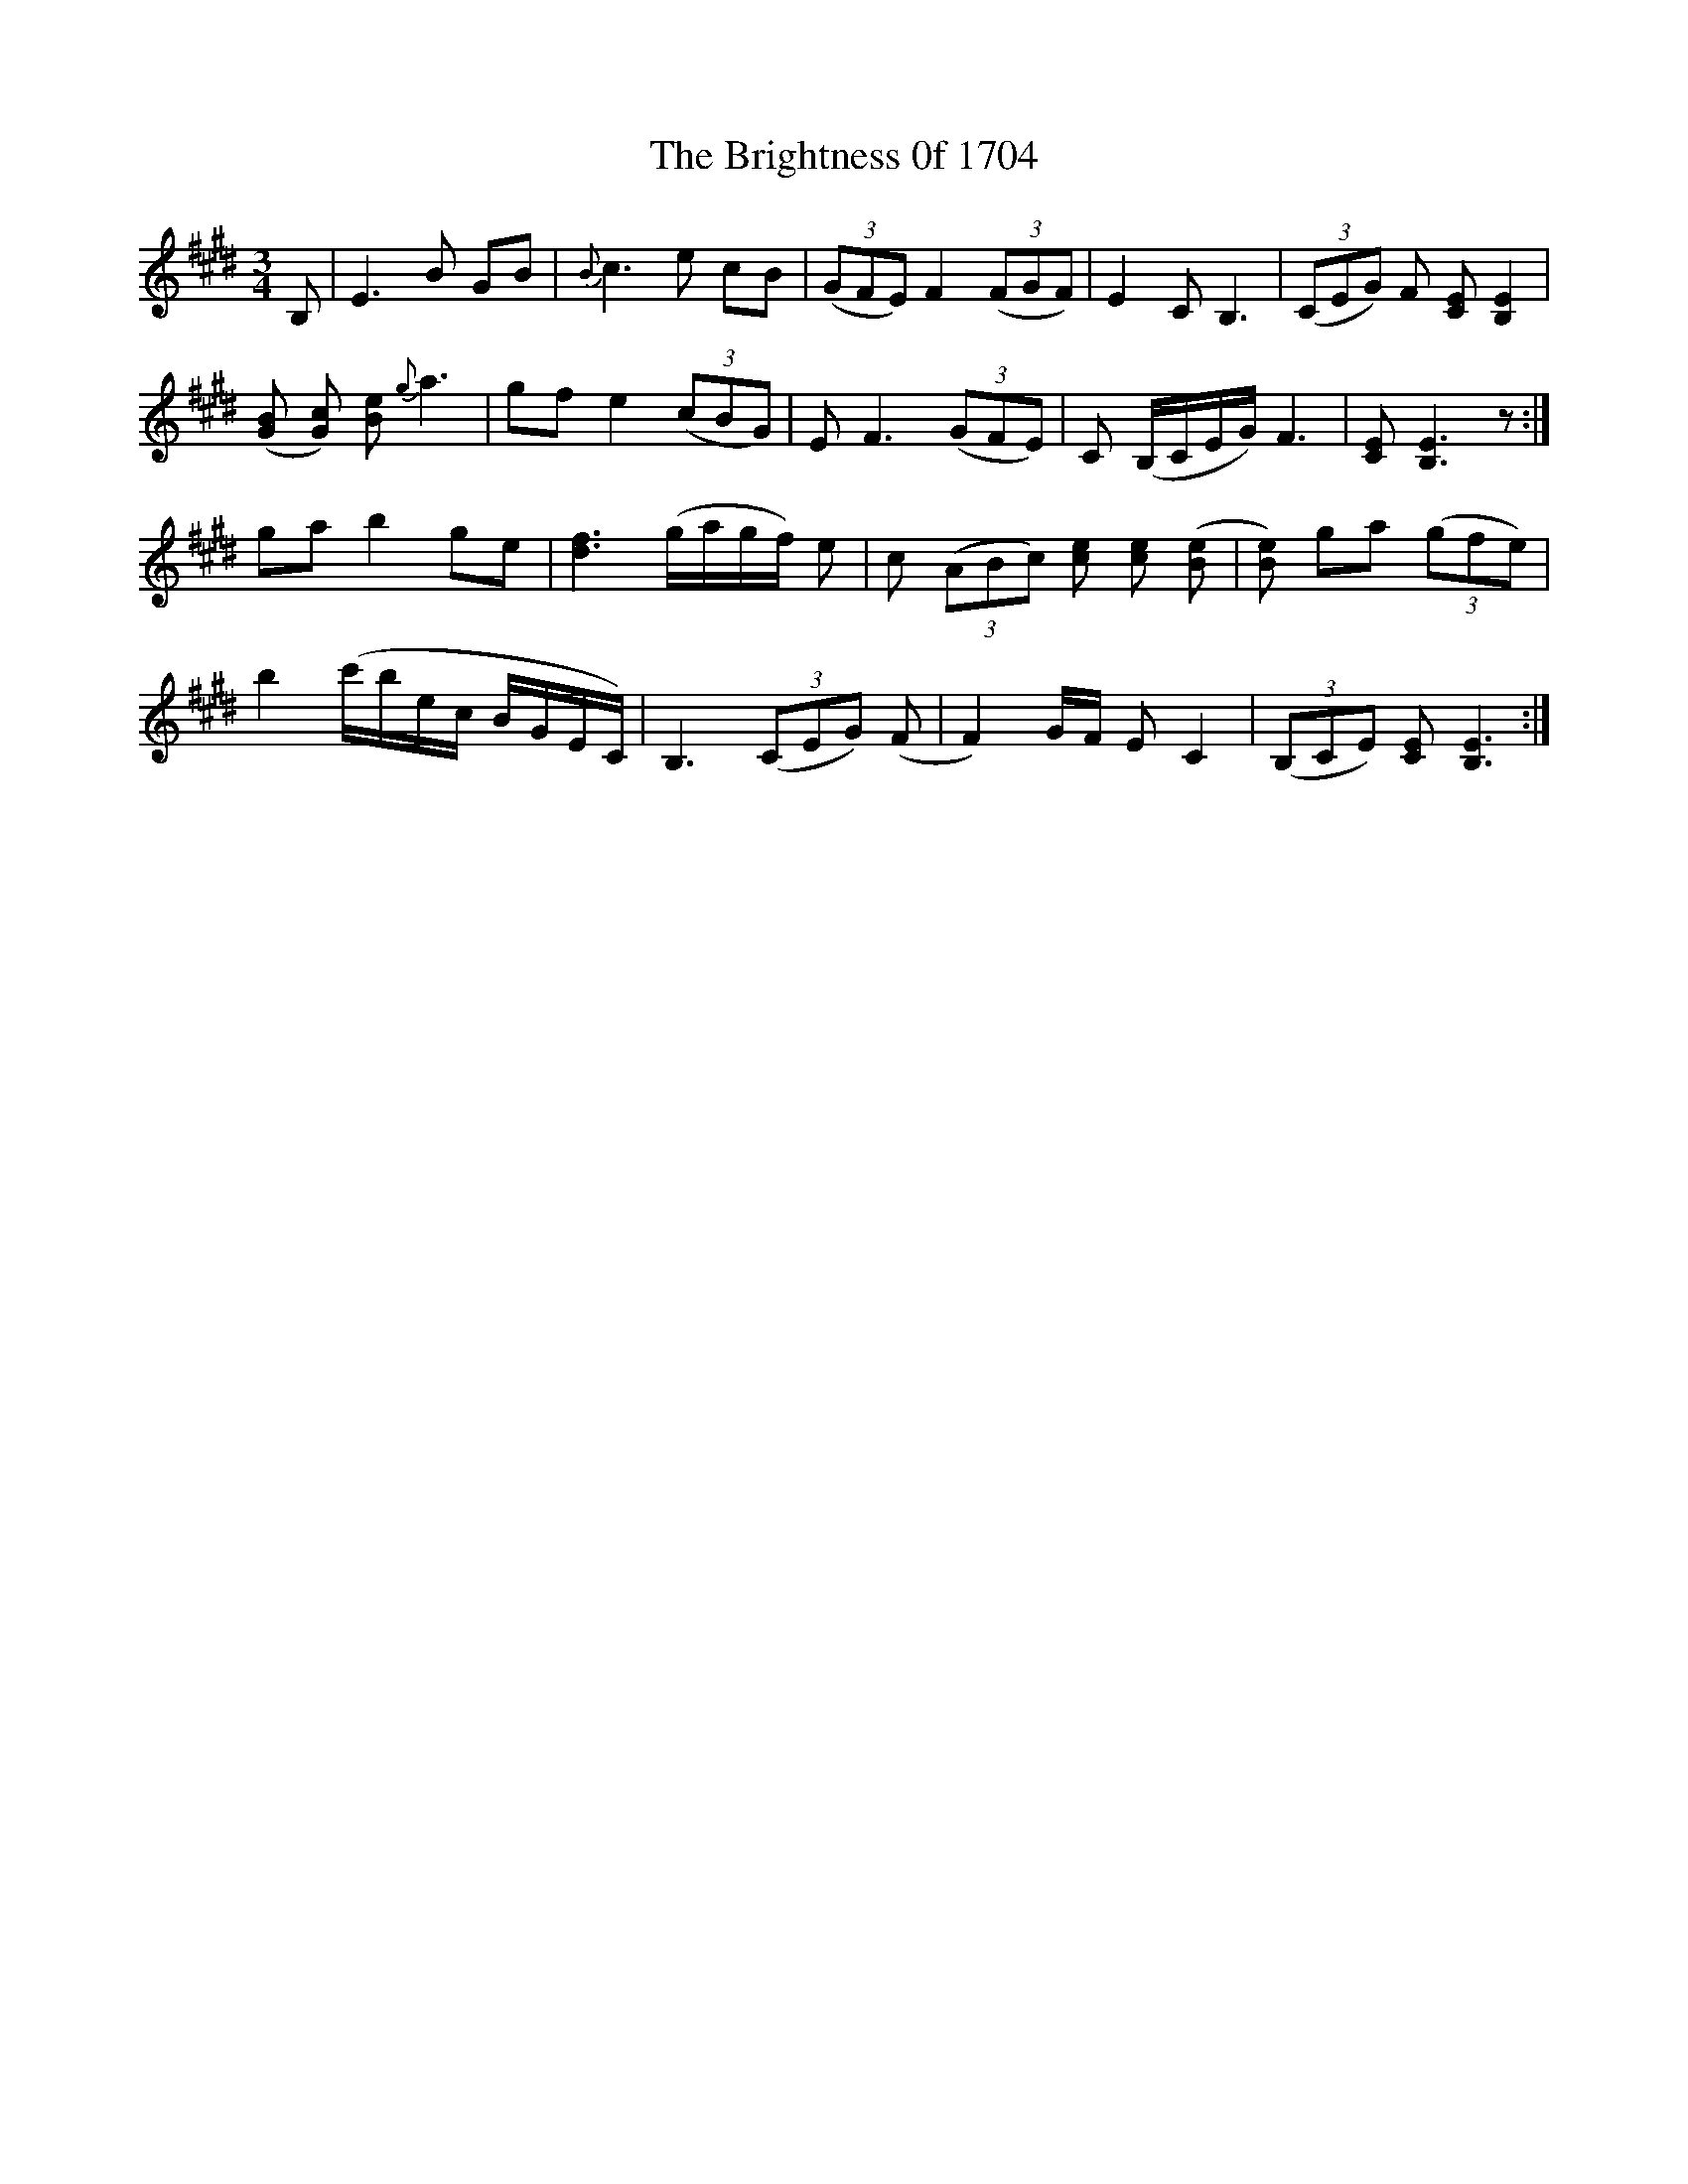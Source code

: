 X: 5160
T: Brightness 0f 1704, The
R: waltz
M: 3/4
K: Emajor
B,|E3 B GB|{B}c3 e cB|((3GFE) F2 ((3FGF)|E2 C B,3|((3CEG) F [EC] [EB,]2|
([GB] [Gc]) [Be] {g}a3|gf e2 ((3cBG)|E F3 ((3GFE)|C (B,/C/E/G/) F3|[EC] [EB,]3 z:|
ga b2 ge|[fd]3 (g/a/g/f/) e|c ((3ABc) [ce] [ce] ([Be]|[Be])2 ga ((3gfe)|
b2 (c'/b/e/c/ B/G/E/C/)|B,3 ((3CEG) (F|F2) G/F/ E C2|((3B,CE) [EC] [EB,]3:|

